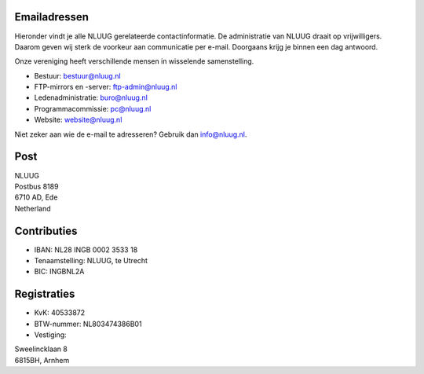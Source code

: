 .. title: Contactgegevens
.. slug: contact
.. date: 2023-05-04 00:00:00 UTC
.. tags:
.. link:
.. description: Contactgegevens NLUUG

Emailadressen
=============

Hieronder vindt je alle NLUUG gerelateerde contactinformatie. De administratie van NLUUG draait op vrijwilligers. Daarom geven wij sterk de voorkeur aan communicatie per e-mail. Doorgaans krijg je binnen een dag antwoord.

Onze vereniging heeft verschillende mensen in wisselende samenstelling.

* Bestuur: bestuur@nluug.nl
* FTP-mirrors en -server: ftp-admin@nluug.nl
* Ledenadministratie: buro@nluug.nl
* Programmacommissie: pc@nluug.nl
* Website: website@nluug.nl

Niet zeker aan wie de e-mail te adresseren? Gebruik dan info@nluug.nl.

Post
====

|   NLUUG
|   Postbus 8189
|   6710 AD, Ede
|   Netherland

Contributies
============

* IBAN: NL28 INGB 0002 3533 18
* Tenaamstelling: NLUUG, te Utrecht
* BIC: INGBNL2A


Registraties
============

* KvK: 40533872
* BTW-nummer: NL803474386B01
* Vestiging:

|   Sweelincklaan 8
|   6815BH, Arnhem
